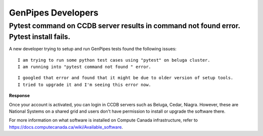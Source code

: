 .. _docs_faq_gp_dev:

GenPipes Developers
-------------------

Pytest command on CCDB server results in command not found error. Pytest install fails.
+++++++++++++++++++++++++++++++++++++++++++++++++++++++++++++++++++++++++++++++++++++++

A new developer trying to setup and run GenPipes tests found the following issues:

::

  I am trying to run some python test cases using "pytest" on beluga cluster. 
  I am running into "pytest command not found " error. 

.. image:: /img/faq/pytest-err1.png

::

  I googled that error and found that it might be due to older version of setup tools.
  I tried to upgrade it and I'm seeing this error now.

.. image:: /img/faq/pytest-err2.png

**Response** 

Once your account is activated, you can login in CCDB servers such as Beluga, Cedar, Niagra.  However, these are National Systems on a shared grid and users don't have permission to install or upgrade the software there.

For more information on what software is installed on Compute Canada infrastructure, refer to `https://docs.computecanada.ca/wiki/Available_software <https://docs.computecanada.ca/wiki/Available_software>`_.

